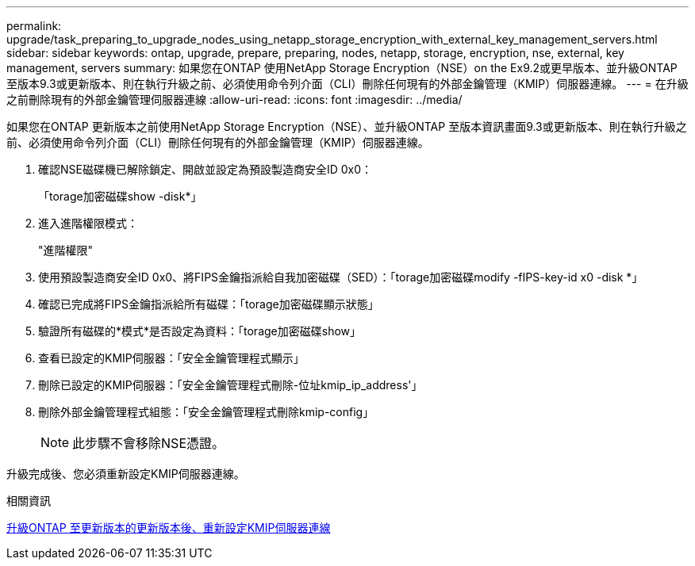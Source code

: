 ---
permalink: upgrade/task_preparing_to_upgrade_nodes_using_netapp_storage_encryption_with_external_key_management_servers.html 
sidebar: sidebar 
keywords: ontap, upgrade, prepare, preparing, nodes, netapp, storage, encryption, nse, external, key management, servers 
summary: 如果您在ONTAP 使用NetApp Storage Encryption（NSE）on the Ex9.2或更早版本、並升級ONTAP 至版本9.3或更新版本、則在執行升級之前、必須使用命令列介面（CLI）刪除任何現有的外部金鑰管理（KMIP）伺服器連線。 
---
= 在升級之前刪除現有的外部金鑰管理伺服器連線
:allow-uri-read: 
:icons: font
:imagesdir: ../media/


[role="lead"]
如果您在ONTAP 更新版本之前使用NetApp Storage Encryption（NSE）、並升級ONTAP 至版本資訊畫面9.3或更新版本、則在執行升級之前、必須使用命令列介面（CLI）刪除任何現有的外部金鑰管理（KMIP）伺服器連線。

. 確認NSE磁碟機已解除鎖定、開啟並設定為預設製造商安全ID 0x0：
+
「torage加密磁碟show -disk*」

. 進入進階權限模式：
+
"進階權限"

. 使用預設製造商安全ID 0x0、將FIPS金鑰指派給自我加密磁碟（SED）：「torage加密磁碟modify -fIPS-key-id x0 -disk *」
. 確認已完成將FIPS金鑰指派給所有磁碟：「torage加密磁碟顯示狀態」
. 驗證所有磁碟的*模式*是否設定為資料：「torage加密磁碟show」
. 查看已設定的KMIP伺服器：「安全金鑰管理程式顯示」
. 刪除已設定的KMIP伺服器：「安全金鑰管理程式刪除-位址kmip_ip_address'」
. 刪除外部金鑰管理程式組態：「安全金鑰管理程式刪除kmip-config」
+

NOTE: 此步驟不會移除NSE憑證。



升級完成後、您必須重新設定KMIP伺服器連線。

.相關資訊
xref:task_reconfiguring_kmip_servers_connections_after_upgrading_to_ontap_9_3_or_later.adoc[升級ONTAP 至更新版本的更新版本後、重新設定KMIP伺服器連線]
